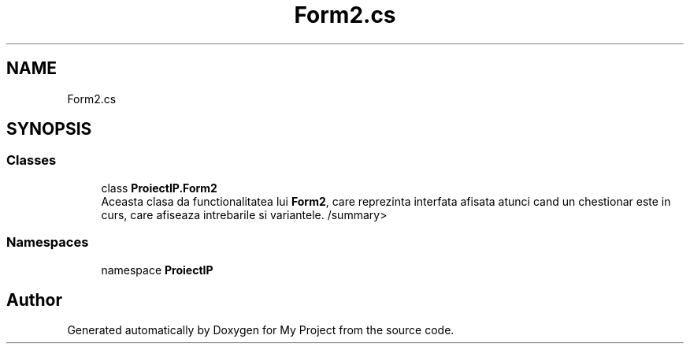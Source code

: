 .TH "Form2.cs" 3 "Wed May 25 2022" "My Project" \" -*- nroff -*-
.ad l
.nh
.SH NAME
Form2.cs
.SH SYNOPSIS
.br
.PP
.SS "Classes"

.in +1c
.ti -1c
.RI "class \fBProiectIP\&.Form2\fP"
.br
.RI "Aceasta clasa da functionalitatea lui \fBForm2\fP, care reprezinta interfata afisata atunci cand un chestionar este in curs, care afiseaza intrebarile si variantele\&. /summary> "
.in -1c
.SS "Namespaces"

.in +1c
.ti -1c
.RI "namespace \fBProiectIP\fP"
.br
.in -1c
.SH "Author"
.PP 
Generated automatically by Doxygen for My Project from the source code\&.

